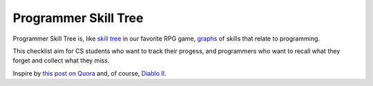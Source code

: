 =====================
Programmer Skill Tree
=====================

Programmer Skill Tree is, like `skill tree`_ in our favorite RPG game, `graphs`_ of skills that relate to programming.

This checklist aim for CS students who want to track their progess,
and programmers who want to recall what they forget and collect what they miss.

Inspire by `this post on Quora`_ and, of course, `Diablo II`_.

.. _skill tree: http://en.wikipedia.org/wiki/Skill_tree
.. _graphs: http://en.wikipedia.org/wiki/Graph_(data_structure)
.. _this post on Quora: http://www.quora.com/Learning-to-Program/If-there-were-skill-trees-for-programming-development-what-would-they-look-like
.. _Diablo II: http://en.wikipedia.org/wiki/Diablo_II
